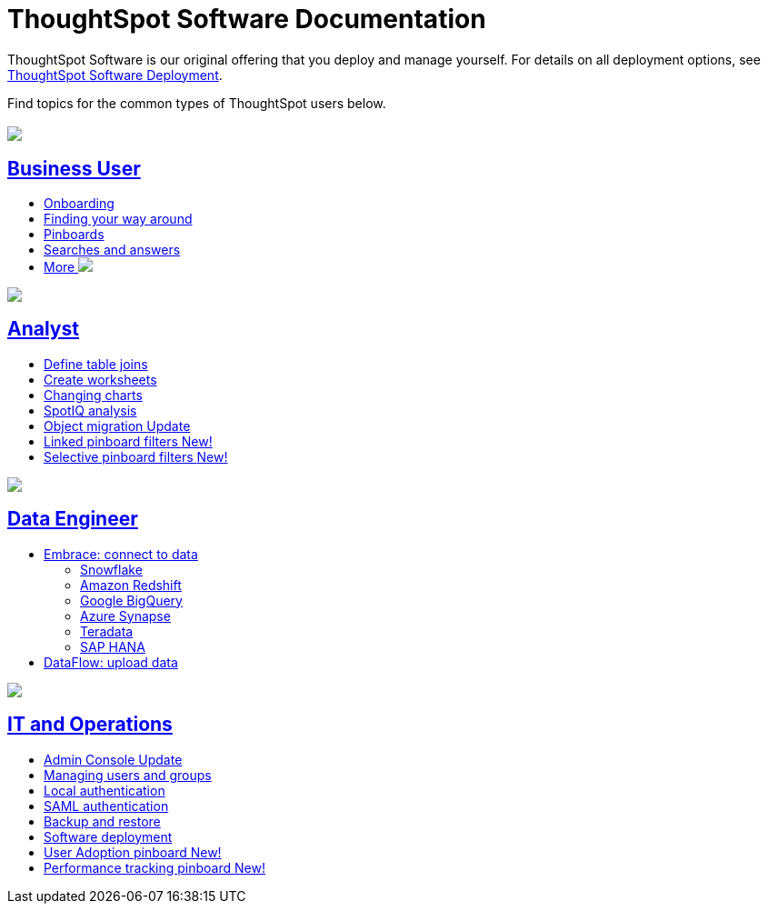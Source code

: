 = ThoughtSpot Software Documentation
:page-layout: home-branch

ThoughtSpot Software is our original offering that you deploy and manage yourself. For details on all deployment options, see xref:deployment-sw.adoc[ThoughtSpot Software Deployment].

Find topics for the common types of ThoughtSpot users below.

[.conceal-title]
== {empty}
++++
<div class="columns">
  <div class="box">
    <img src="_images/persona-business-user.png">
    <h2>
      <a href="https://docs.thoughtspot.com/software/6.3/business-user.html">Business User</a>
    </h2>
    <ul>
      <li><a href="https://docs.thoughtspot.com/software/6.3/onboarding.html">Onboarding</a></li>
      <li><a href="https://docs.thoughtspot.com/software/6.3/navigating-thoughtspot.html">Finding your way around</a></li>
      <li><a href="https://docs.thoughtspot.com/software/6.3/pinboards.html">Pinboards</a></li>
      <li><a href="https://docs.thoughtspot.com/software/6.3/search.html">Searches and answers</a></li>
      <li><a href="https://docs.thoughtspot.com/software/6.3/business-user.html">More <img src="_images/more.png" class="image-small"></a></li>
    </ul>
    </div>
  <div class="box">
    <img src="_images/persona-analyst.png">
    <h2>
      <a href="https://docs.thoughtspot.com/software/6.3/analyst.html">Analyst</a>
    </h2>
 <ul>
      <li><a href="https://docs.thoughtspot.com/software/6.3/relationship-create.html">Define table joins</a></li>
      <li><a href="https://docs.thoughtspot.com/software/6.3/worksheets.html">Create worksheets</a></li>
      <li><a href="https://docs.thoughtspot.com/software/6.3/chart-change.html">Changing charts</a></li>
      <li><a href="https://docs.thoughtspot.com/software/6.3/spotiq.html">SpotIQ analysis</a></li>
      <li><a href="https://docs.thoughtspot.com/software/6.3/scriptability.html">Object migration <span class="badge badge-update">Update</span></a></li>
      <li><a href="https://docs.thoughtspot.com/software/6.3/pinboard-filters-linked.html">Linked pinboard filters <span class="badge badge-new">New!</span></a></li>
      <li><a href="https://docs.thoughtspot.com/software/6.3/pinboard-filters-selective.html">Selective pinboard filters <span class="badge badge-new">New!</span></a></li>
    </ul>
    </div>
  <div class="box">
    <img src="_images/persona-data-engineer.png">
    <h2>
      <a href="https://docs.thoughtspot.com/software/6.3/data-engineer.html">Data Engineer</a>
    </h2>
    <ul>
      <li><a href="https://docs.thoughtspot.com/software/6.3/embrace.html">Embrace: connect to data</a>
      <ul>
        <li><a href="https://docs.thoughtspot.com/software/6.3/embrace-snowflake.html">Snowflake</a></li>
        <li><a href="https://docs.thoughtspot.com/software/6.3/embrace-redshift.html">Amazon Redshift</a></li>
        <li><a href="https://docs.thoughtspot.com/software/6.3/embrace-gbq.html">Google BigQuery</a></li>
        <li><a href="https://docs.thoughtspot.com/software/6.3/embrace-synapse.html">Azure Synapse</a></li>
        <li><a href="https://docs.thoughtspot.com/software/6.3/embrace-teradata.html">Teradata</a></li>
        <li><a href="https://docs.thoughtspot.com/software/6.3/embrace-hana.html">SAP HANA</a></li>
      </ul></li>
      <li><a href="https://docs.thoughtspot.com/software/6.3/dataflow.html">DataFlow: upload data</a></li>
    </ul>
    </div>
   <div class="box">
     <img src="_images/persona-it-ops.png">
     <h2>
       <a href="https://docs.thoughtspot.com/software/6.3/it-ops.html">IT and Operations
     </h2>
       <ul>
      <li><a href="https://docs.thoughtspot.com/software/6.3/admin-portal.html">Admin Console <span class="badge badge-update">Update</span></a></li>
       <li><a href="https://docs.thoughtspot.com/software/6.3/users-groups.html">Managing users and groups</a></li>
    <li><a href="https://docs.thoughtspot.com/software/6.3/internal-auth.html">Local authentication</a></li>
    <li><a href="https://docs.thoughtspot.com/software/6.3/saml.html">SAML authentication</a></li>
       <li><a href="https://docs.thoughtspot.com/software/6.3/backup-strategy.html">Backup and restore</a></li>
       <li><a href="https://docs.thoughtspot.com/software/6.3/deployment-sw.html ">Software deployment</a></li>
<li><a href="https://docs.thoughtspot.com/software/6.3/admin-portal-user-adoption-pinboard.html">User Adoption pinboard <span class="badge badge-new">New!</span> </a></li>
<li><a href="https://docs.thoughtspot.com/software/6.3/performance-tracking.html">Performance tracking pinboard <span class="badge badge-new">New!</span> </a></li>
     </ul>
     </div>
  </div>
++++
